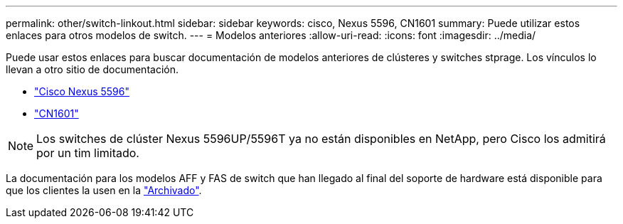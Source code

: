 ---
permalink: other/switch-linkout.html 
sidebar: sidebar 
keywords: cisco, Nexus 5596, CN1601 
summary: Puede utilizar estos enlaces para otros modelos de switch. 
---
= Modelos anteriores
:allow-uri-read: 
:icons: font
:imagesdir: ../media/


Puede usar estos enlaces para buscar documentación de modelos anteriores de clústeres y switches stprage. Los vínculos lo llevan a otro sitio de documentación.

* https://mysupport.netapp.com/documentation/docweb/index.html?productID=62376&language=en-US["Cisco Nexus 5596"]
* https://mysupport.netapp.com/documentation/docweb/index.html?productID=62373&language=en-USNetApp["CN1601"]



NOTE: Los switches de clúster Nexus 5596UP/5596T ya no están disponibles en NetApp, pero Cisco los admitirá por un tim limitado.

La documentación para los modelos AFF y FAS de switch que han llegado al final del soporte de hardware está disponible para que los clientes la usen en la https://mysupport.netapp.com/documentation/productsatoz/index.html?archive=true["Archivado"].
